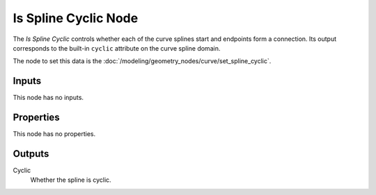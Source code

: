 .. index:: Geometry Nodes; Is Spline Cyclic
.. _bpy.types.GeometryNodeInputSplineCyclic:

*********************
Is Spline Cyclic Node
*********************

.. figure:: /images/modeling_geometry-nodes_curve_is-spline-cyclic_node.png
   :align: right
   :alt: Is Spline Cyclic node.

The *Is Spline Cyclic* controls whether each of the curve splines start and endpoints form a connection.
Its output corresponds to the built-in ``cyclic`` attribute on the curve spline domain.

The node to set this data is the :doc:`/modeling/geometry_nodes/curve/set_spline_cyclic`.


Inputs
======

This node has no inputs.


Properties
==========

This node has no properties.


Outputs
=======

Cyclic
   Whether the spline is cyclic.
